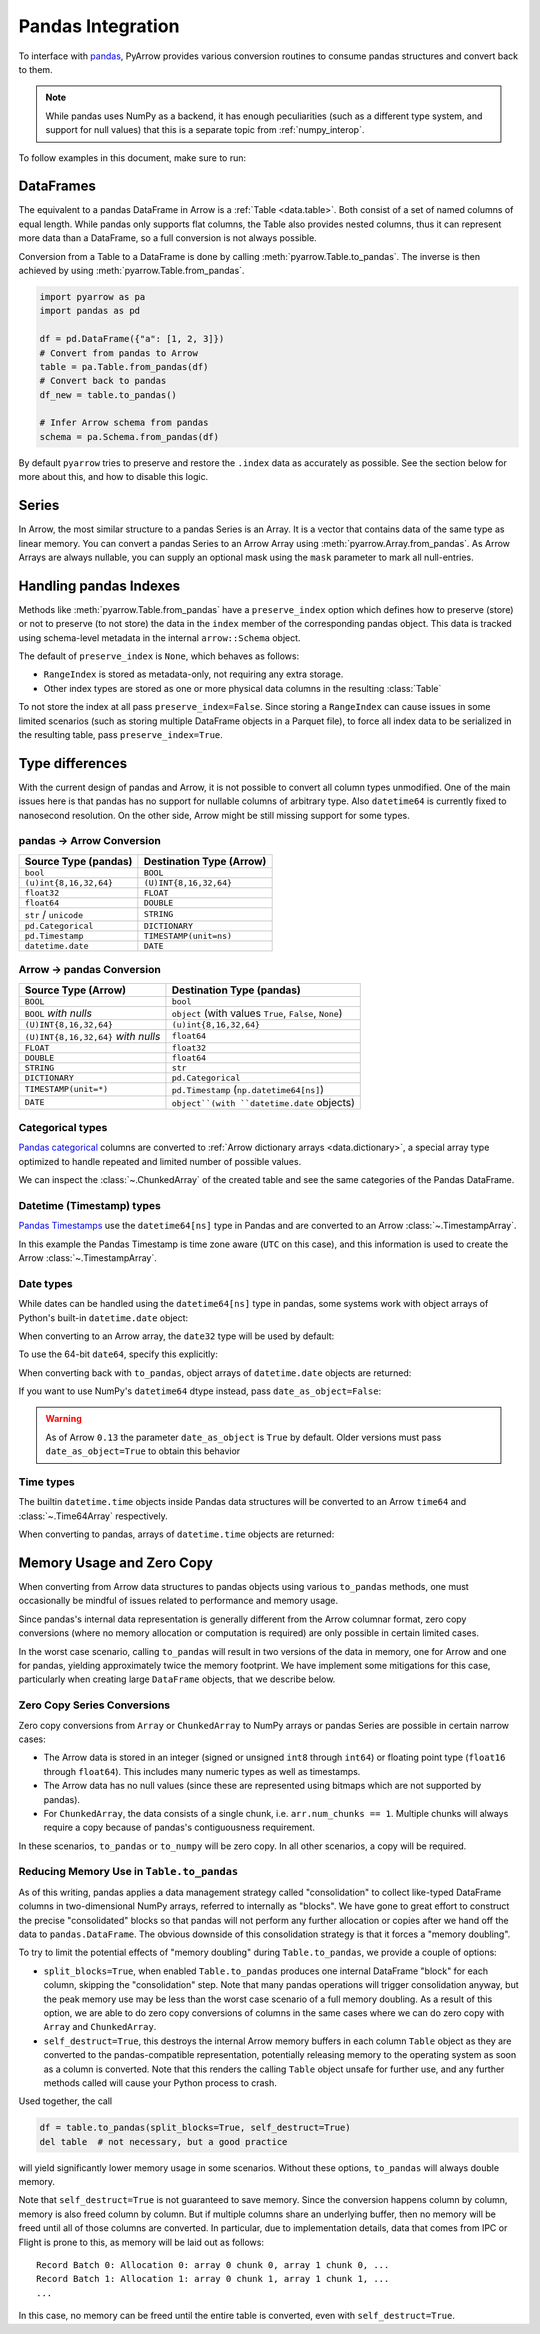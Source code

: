 .. Licensed to the Apache Software Foundation (ASF) under one
.. or more contributor license agreements.  See the NOTICE file
.. distributed with this work for additional information
.. regarding copyright ownership.  The ASF licenses this file
.. to you under the Apache License, Version 2.0 (the
.. "License"); you may not use this file except in compliance
.. with the License.  You may obtain a copy of the License at

..   http://www.apache.org/licenses/LICENSE-2.0

.. Unless required by applicable law or agreed to in writing,
.. software distributed under the License is distributed on an
.. "AS IS" BASIS, WITHOUT WARRANTIES OR CONDITIONS OF ANY
.. KIND, either express or implied.  See the License for the
.. specific language governing permissions and limitations
.. under the License.

.. _pandas_interop:

Pandas Integration
==================

To interface with `pandas <https://pandas.pydata.org/>`_, PyArrow provides
various conversion routines to consume pandas structures and convert back
to them.

.. note::
   While pandas uses NumPy as a backend, it has enough peculiarities
   (such as a different type system, and support for null values) that this
   is a separate topic from :ref:`numpy_interop`.

To follow examples in this document, make sure to run:

.. ipython:: python

   import pandas as pd
   import pyarrow as pa

DataFrames
----------

The equivalent to a pandas DataFrame in Arrow is a :ref:`Table <data.table>`.
Both consist of a set of named columns of equal length. While pandas only
supports flat columns, the Table also provides nested columns, thus it can
represent more data than a DataFrame, so a full conversion is not always possible.

Conversion from a Table to a DataFrame is done by calling
:meth:`pyarrow.Table.to_pandas`. The inverse is then achieved by using
:meth:`pyarrow.Table.from_pandas`.

.. code-block:: python

    import pyarrow as pa
    import pandas as pd

    df = pd.DataFrame({"a": [1, 2, 3]})
    # Convert from pandas to Arrow
    table = pa.Table.from_pandas(df)
    # Convert back to pandas
    df_new = table.to_pandas()

    # Infer Arrow schema from pandas
    schema = pa.Schema.from_pandas(df)

By default ``pyarrow`` tries to preserve and restore the ``.index``
data as accurately as possible. See the section below for more about
this, and how to disable this logic.

Series
------

In Arrow, the most similar structure to a pandas Series is an Array.
It is a vector that contains data of the same type as linear memory. You can
convert a pandas Series to an Arrow Array using :meth:`pyarrow.Array.from_pandas`.
As Arrow Arrays are always nullable, you can supply an optional mask using
the ``mask`` parameter to mark all null-entries.

Handling pandas Indexes
-----------------------

Methods like :meth:`pyarrow.Table.from_pandas` have a
``preserve_index`` option which defines how to preserve (store) or not
to preserve (to not store) the data in the ``index`` member of the
corresponding pandas object. This data is tracked using schema-level
metadata in the internal ``arrow::Schema`` object.

The default of ``preserve_index`` is ``None``, which behaves as
follows:

* ``RangeIndex`` is stored as metadata-only, not requiring any extra
  storage.
* Other index types are stored as one or more physical data columns in
  the resulting :class:`Table`

To not store the index at all pass ``preserve_index=False``. Since
storing a ``RangeIndex`` can cause issues in some limited scenarios
(such as storing multiple DataFrame objects in a Parquet file), to
force all index data to be serialized in the resulting table, pass
``preserve_index=True``.

Type differences
----------------

With the current design of pandas and Arrow, it is not possible to convert all
column types unmodified. One of the main issues here is that pandas has no
support for nullable columns of arbitrary type. Also ``datetime64`` is currently
fixed to nanosecond resolution. On the other side, Arrow might be still missing
support for some types.

pandas -> Arrow Conversion
~~~~~~~~~~~~~~~~~~~~~~~~~~

+------------------------+--------------------------+
| Source Type (pandas)   | Destination Type (Arrow) |
+========================+==========================+
| ``bool``               | ``BOOL``                 |
+------------------------+--------------------------+
| ``(u)int{8,16,32,64}`` | ``(U)INT{8,16,32,64}``   |
+------------------------+--------------------------+
| ``float32``            | ``FLOAT``                |
+------------------------+--------------------------+
| ``float64``            | ``DOUBLE``               |
+------------------------+--------------------------+
| ``str`` / ``unicode``  | ``STRING``               |
+------------------------+--------------------------+
| ``pd.Categorical``     | ``DICTIONARY``           |
+------------------------+--------------------------+
| ``pd.Timestamp``       | ``TIMESTAMP(unit=ns)``   |
+------------------------+--------------------------+
| ``datetime.date``      | ``DATE``                 |
+------------------------+--------------------------+

Arrow -> pandas Conversion
~~~~~~~~~~~~~~~~~~~~~~~~~~

+-------------------------------------+--------------------------------------------------------+
| Source Type (Arrow)                 | Destination Type (pandas)                              |
+=====================================+========================================================+
| ``BOOL``                            | ``bool``                                               |
+-------------------------------------+--------------------------------------------------------+
| ``BOOL`` *with nulls*               | ``object`` (with values ``True``, ``False``, ``None``) |
+-------------------------------------+--------------------------------------------------------+
| ``(U)INT{8,16,32,64}``              | ``(u)int{8,16,32,64}``                                 |
+-------------------------------------+--------------------------------------------------------+
| ``(U)INT{8,16,32,64}`` *with nulls* | ``float64``                                            |
+-------------------------------------+--------------------------------------------------------+
| ``FLOAT``                           | ``float32``                                            |
+-------------------------------------+--------------------------------------------------------+
| ``DOUBLE``                          | ``float64``                                            |
+-------------------------------------+--------------------------------------------------------+
| ``STRING``                          | ``str``                                                |
+-------------------------------------+--------------------------------------------------------+
| ``DICTIONARY``                      | ``pd.Categorical``                                     |
+-------------------------------------+--------------------------------------------------------+
| ``TIMESTAMP(unit=*)``               | ``pd.Timestamp`` (``np.datetime64[ns]``)               |
+-------------------------------------+--------------------------------------------------------+
| ``DATE``                            | ``object``(with ``datetime.date`` objects)             |
+-------------------------------------+--------------------------------------------------------+

Categorical types
~~~~~~~~~~~~~~~~~

`Pandas categorical <https://pandas.pydata.org/pandas-docs/stable/user_guide/categorical.html>`_
columns are converted to :ref:`Arrow dictionary arrays <data.dictionary>`,
a special array type optimized to handle repeated and limited
number of possible values.

.. ipython:: python

   df = pd.DataFrame({"cat": pd.Categorical(["a", "b", "c", "a", "b", "c"])})
   df.cat.dtype.categories
   df

   table = pa.Table.from_pandas(df)
   table

We can inspect the :class:`~.ChunkedArray` of the created table and see the
same categories of the Pandas DataFrame.

.. ipython:: python

   column = table[0]
   chunk = column.chunk(0)
   chunk.dictionary
   chunk.indices

Datetime (Timestamp) types
~~~~~~~~~~~~~~~~~~~~~~~~~~

`Pandas Timestamps <https://pandas.pydata.org/pandas-docs/stable/user_guide/timeseries.html>`_
use the ``datetime64[ns]`` type in Pandas and are converted to an Arrow
:class:`~.TimestampArray`.

.. ipython:: python

   df = pd.DataFrame({"datetime": pd.date_range("2020-01-01T00:00:00Z", freq="H", periods=3)})
   df.dtypes
   df

   table = pa.Table.from_pandas(df)
   table
   table[0]

In this example the Pandas Timestamp is time zone aware
(``UTC`` on this case), and this information is used to create the Arrow
:class:`~.TimestampArray`.

Date types
~~~~~~~~~~

While dates can be handled using the ``datetime64[ns]`` type in
pandas, some systems work with object arrays of Python's built-in
``datetime.date`` object:

.. ipython:: python

   from datetime import date
   s = pd.Series([date(2018, 12, 31), None, date(2000, 1, 1)])
   s

When converting to an Arrow array, the ``date32`` type will be used by
default:

.. ipython:: python

   arr = pa.array(s)
   arr.type
   arr[0]

To use the 64-bit ``date64``, specify this explicitly:

.. ipython:: python

   arr = pa.array(s, type='date64')
   arr.type

When converting back with ``to_pandas``, object arrays of
``datetime.date`` objects are returned:

.. ipython:: python

   arr.to_pandas()

If you want to use NumPy's ``datetime64`` dtype instead, pass
``date_as_object=False``:

.. ipython:: python

   s2 = pd.Series(arr.to_pandas(date_as_object=False))
   s2.dtype

.. warning::

   As of Arrow ``0.13`` the parameter ``date_as_object`` is ``True``
   by default. Older versions must pass ``date_as_object=True`` to
   obtain this behavior

Time types
~~~~~~~~~~

The builtin ``datetime.time`` objects inside Pandas data structures will be
converted to an Arrow ``time64`` and :class:`~.Time64Array` respectively.

.. ipython:: python

   from datetime import time
   s = pd.Series([time(1, 1, 1), time(2, 2, 2)])
   s

   arr = pa.array(s)
   arr.type
   arr

When converting to pandas, arrays of ``datetime.time`` objects are returned:

.. ipython:: python

   arr.to_pandas()

Memory Usage and Zero Copy
--------------------------

When converting from Arrow data structures to pandas objects using various
``to_pandas`` methods, one must occasionally be mindful of issues related to
performance and memory usage.

Since pandas's internal data representation is generally different from the
Arrow columnar format, zero copy conversions (where no memory allocation or
computation is required) are only possible in certain limited cases.

In the worst case scenario, calling ``to_pandas`` will result in two versions
of the data in memory, one for Arrow and one for pandas, yielding approximately
twice the memory footprint. We have implement some mitigations for this case,
particularly when creating large ``DataFrame`` objects, that we describe below.

Zero Copy Series Conversions
~~~~~~~~~~~~~~~~~~~~~~~~~~~~

Zero copy conversions from ``Array`` or ``ChunkedArray`` to NumPy arrays or
pandas Series are possible in certain narrow cases:

* The Arrow data is stored in an integer (signed or unsigned ``int8`` through
  ``int64``) or floating point type (``float16`` through ``float64``). This
  includes many numeric types as well as timestamps.
* The Arrow data has no null values (since these are represented using bitmaps
  which are not supported by pandas).
* For ``ChunkedArray``, the data consists of a single chunk,
  i.e. ``arr.num_chunks == 1``. Multiple chunks will always require a copy
  because of pandas's contiguousness requirement.

In these scenarios, ``to_pandas`` or ``to_numpy`` will be zero copy. In all
other scenarios, a copy will be required.

Reducing Memory Use in ``Table.to_pandas``
~~~~~~~~~~~~~~~~~~~~~~~~~~~~~~~~~~~~~~~~~~

As of this writing, pandas applies a data management strategy called
"consolidation" to collect like-typed DataFrame columns in two-dimensional
NumPy arrays, referred to internally as "blocks". We have gone to great effort
to construct the precise "consolidated" blocks so that pandas will not perform
any further allocation or copies after we hand off the data to
``pandas.DataFrame``. The obvious downside of this consolidation strategy is
that it forces a "memory doubling".

To try to limit the potential effects of "memory doubling" during
``Table.to_pandas``, we provide a couple of options:

* ``split_blocks=True``, when enabled ``Table.to_pandas`` produces one internal
  DataFrame "block" for each column, skipping the "consolidation" step. Note
  that many pandas operations will trigger consolidation anyway, but the peak
  memory use may be less than the worst case scenario of a full memory
  doubling. As a result of this option, we are able to do zero copy conversions
  of columns in the same cases where we can do zero copy with ``Array`` and
  ``ChunkedArray``.
* ``self_destruct=True``, this destroys the internal Arrow memory buffers in
  each column ``Table`` object as they are converted to the pandas-compatible
  representation, potentially releasing memory to the operating system as soon
  as a column is converted. Note that this renders the calling ``Table`` object
  unsafe for further use, and any further methods called will cause your Python
  process to crash.

Used together, the call

.. code-block:: python

   df = table.to_pandas(split_blocks=True, self_destruct=True)
   del table  # not necessary, but a good practice

will yield significantly lower memory usage in some scenarios. Without these
options, ``to_pandas`` will always double memory.

Note that ``self_destruct=True`` is not guaranteed to save memory. Since the
conversion happens column by column, memory is also freed column by column. But
if multiple columns share an underlying buffer, then no memory will be freed
until all of those columns are converted. In particular, due to implementation
details, data that comes from IPC or Flight is prone to this, as memory will be
laid out as follows::

  Record Batch 0: Allocation 0: array 0 chunk 0, array 1 chunk 0, ...
  Record Batch 1: Allocation 1: array 0 chunk 1, array 1 chunk 1, ...
  ...

In this case, no memory can be freed until the entire table is converted, even
with ``self_destruct=True``.
